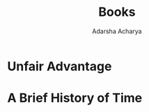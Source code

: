 :PROPERTIES:
:ID:       107fe091-2afc-4e06-b274-a87769835fb2
:END:
#+title: Books
#+Author:Adarsha Acharya

* Unfair Advantage
* A Brief History of Time
